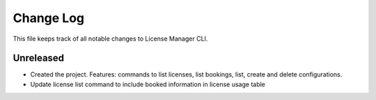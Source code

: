 ============
 Change Log
============

This file keeps track of all notable changes to License Manager CLI.

Unreleased
----------
* Created the project. Features: commands to list licenses, list bookings, list, create and delete configurations.
* Update license list command to include booked information in license usage table

